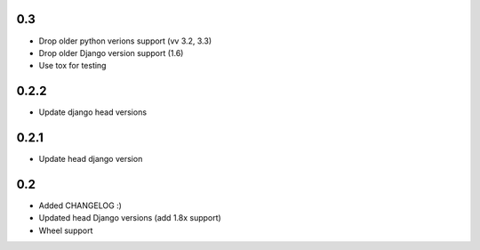 0.3
-----

* Drop older python verions support (vv 3.2, 3.3)
* Drop older Django version support (1.6)
* Use tox for testing


0.2.2
-----

* Update django head versions

0.2.1
-----

* Update head django version


0.2
---

* Added CHANGELOG :)
* Updated head Django versions (add 1.8x support)
* Wheel support
